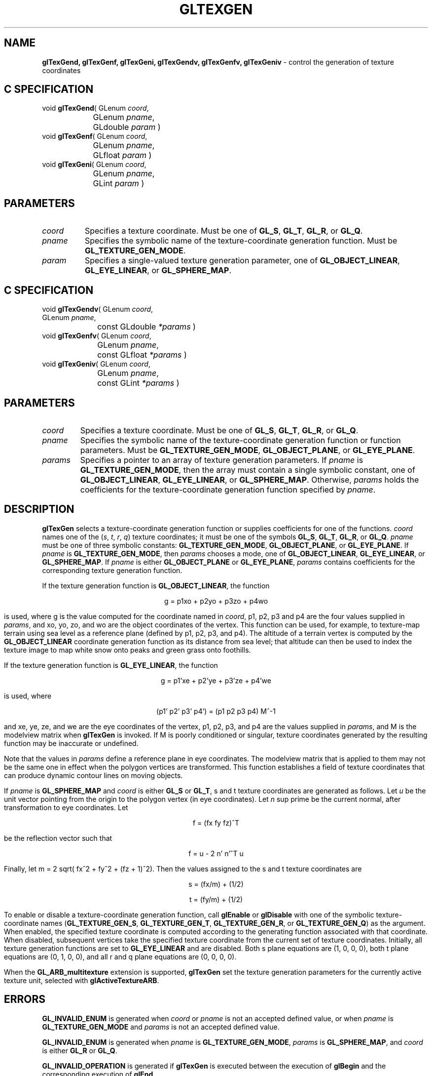 '\" e  
'\"macro stdmacro
.ds Vn Version 1.2
.ds Dt 24 September 1999
.ds Re Release 1.2.1
.ds Dp May 22 14:46
.ds Dm 2 May 22 14:
.ds Xs 27155     9
.TH GLTEXGEN 3G
.SH NAME
.B "glTexGend, glTexGenf, glTexGeni, glTexGendv, glTexGenfv, glTexGeniv
\- control the generation of texture coordinates

.SH C SPECIFICATION
void \f3glTexGend\fP(
GLenum \fIcoord\fP,
.nf
.ta \w'\f3void \fPglTexGend( 'u
	GLenum \fIpname\fP,
	GLdouble \fIparam\fP )
.fi
void \f3glTexGenf\fP(
GLenum \fIcoord\fP,
.nf
.ta \w'\f3void \fPglTexGenf( 'u
	GLenum \fIpname\fP,
	GLfloat \fIparam\fP )
.fi
void \f3glTexGeni\fP(
GLenum \fIcoord\fP,
.nf
.ta \w'\f3void \fPglTexGeni( 'u
	GLenum \fIpname\fP,
	GLint \fIparam\fP )
.fi

.SH PARAMETERS
.TP \w'\fIparams\fP\ \ 'u 
\f2coord\fP
Specifies a texture coordinate.
Must be one of \%\f3GL_S\fP, \%\f3GL_T\fP, \%\f3GL_R\fP, or \%\f3GL_Q\fP.
.TP
\f2pname\fP
Specifies the symbolic name of the texture-coordinate generation function.
Must be \%\f3GL_TEXTURE_GEN_MODE\fP. 
.TP
\f2param\fP
Specifies a single-valued texture generation parameter,
one of \%\f3GL_OBJECT_LINEAR\fP, \%\f3GL_EYE_LINEAR\fP, or \%\f3GL_SPHERE_MAP\fP. 
.SH C SPECIFICATION
void \f3glTexGendv\fP(
GLenum \fIcoord\fP,
.nf
.ta \w'\f3void \fPglTexGendv( 'u
	GLenum \fIpname\fP,
	const GLdouble \fI*params\fP )
.fi
void \f3glTexGenfv\fP(
GLenum \fIcoord\fP,
.nf
.ta \w'\f3void \fPglTexGenfv( 'u
	GLenum \fIpname\fP,
	const GLfloat \fI*params\fP )
.fi
void \f3glTexGeniv\fP(
GLenum \fIcoord\fP,
.nf
.ta \w'\f3void \fPglTexGeniv( 'u
	GLenum \fIpname\fP,
	const GLint \fI*params\fP )
.fi

.SH PARAMETERS
.TP
\f2coord\fP
Specifies a texture coordinate.
Must be one of \%\f3GL_S\fP, \%\f3GL_T\fP, \%\f3GL_R\fP, or \%\f3GL_Q\fP.
.TP
\f2pname\fP
Specifies the symbolic name of the texture-coordinate generation function
or function parameters.
Must be
\%\f3GL_TEXTURE_GEN_MODE\fP,
\%\f3GL_OBJECT_PLANE\fP, or
\%\f3GL_EYE_PLANE\fP. 
.TP
\f2params\fP
Specifies a pointer to an array of texture generation parameters.
If \f2pname\fP is \%\f3GL_TEXTURE_GEN_MODE\fP,
then the array must contain a single symbolic constant,
one of
\%\f3GL_OBJECT_LINEAR\fP,
\%\f3GL_EYE_LINEAR\fP, or
\%\f3GL_SPHERE_MAP\fP. 
Otherwise,
\f2params\fP holds the coefficients for the texture-coordinate generation function
specified by \f2pname\fP.
.SH DESCRIPTION
\%\f3glTexGen\fP selects a texture-coordinate generation function
or supplies coefficients for one of the functions.
\f2coord\fP names one of the (\f2s\fP, \f2t\fP, \f2r\fP, \f2q\fP) texture
coordinates; it must be one of the symbols
\%\f3GL_S\fP,
\%\f3GL_T\fP,
\%\f3GL_R\fP, or
\%\f3GL_Q\fP.
\f2pname\fP must be one of three symbolic constants:
\%\f3GL_TEXTURE_GEN_MODE\fP,
\%\f3GL_OBJECT_PLANE\fP, or
\%\f3GL_EYE_PLANE\fP. 
If \f2pname\fP is \%\f3GL_TEXTURE_GEN_MODE\fP,
then \f2params\fP chooses a mode,
one of
\%\f3GL_OBJECT_LINEAR\fP,
\%\f3GL_EYE_LINEAR\fP, or
\%\f3GL_SPHERE_MAP\fP. 
If \f2pname\fP is either \%\f3GL_OBJECT_PLANE\fP or \%\f3GL_EYE_PLANE\fP,
\f2params\fP contains coefficients for the corresponding
texture generation function.
.P 
If the texture generation function is \%\f3GL_OBJECT_LINEAR\fP,
the function
.P

.ce
g = p1xo + p2yo + p3zo + p4wo

is used, where g is the value computed for the coordinate named in \f2coord\fP,
p1, p2, p3 and p4 are the four values supplied in \f2params\fP, and
xo, yo, zo, and wo are the object coordinates of the vertex.
This function can be used, for example, to texture-map terrain using sea level
as a reference plane
(defined by p1, p2, p3, and p4). 
The altitude of a terrain vertex is computed by the \%\f3GL_OBJECT_LINEAR\fP
coordinate generation function as its distance from sea level; 
that altitude can then be used to index the texture image to map white snow
onto peaks and green grass onto foothills.
.P
If the texture generation function is \%\f3GL_EYE_LINEAR\fP, the function
.P

.ce
g = p1'xe + p2'ye + p3'ze + p4'we

is used, where 

.ce
(p1' p2' p3' p4') = (p1 p2 p3 p4) M^-1

and
xe, ye, ze, and we are the eye coordinates of the vertex,
p1, p2, p3, and p4 are the values supplied in \f2params\fP, and
M is the modelview matrix when \%\f3glTexGen\fP is invoked.
If M is poorly conditioned or singular,
texture coordinates generated by the resulting function may be inaccurate
or undefined.
.P
Note that the values in \f2params\fP define a reference plane in eye coordinates. 
The modelview matrix that is applied to them may not be the same one
in effect when the polygon vertices are transformed. 
This function establishes a field of texture coordinates
that can produce dynamic contour lines on moving objects.
.P
If \f2pname\fP is \%\f3GL_SPHERE_MAP\fP and \f2coord\fP is either
\%\f3GL_S\fP or
\%\f3GL_T\fP,
s and t texture coordinates are generated as follows. 
Let \f2u\fP be the unit vector pointing from the origin to the polygon vertex
(in eye coordinates). 
Let \f2n\fP sup prime be the current normal,
after transformation to eye coordinates. 
Let 
.P

.ce
f = (fx fy fz)^T

be the reflection vector such that

.ce
f = u - 2 n' n'^T u

Finally, let m = 2 sqrt( fx^2 + fy^2 + (fz + 1)^2). Then the values 
assigned to the s and t texture coordinates are

.ce
s = (fx/m) + (1/2)

.ce
t = (fy/m) + (1/2)

To enable or disable a texture-coordinate generation function, call
\%\f3glEnable\fP or \%\f3glDisable\fP
with one of the symbolic texture-coordinate names
(\%\f3GL_TEXTURE_GEN_S\fP,
\%\f3GL_TEXTURE_GEN_T\fP,
\%\f3GL_TEXTURE_GEN_R\fP, or
\%\f3GL_TEXTURE_GEN_Q\fP) as the argument. 
When enabled,
the specified texture coordinate is computed
according to the generating function associated with that coordinate. 
When disabled,
subsequent vertices take the specified texture coordinate
from the current set of texture coordinates. Initially, all texture
generation functions are set to \%\f3GL_EYE_LINEAR\fP and are disabled.
Both s plane equations are (1, 0, 0, 0),
both t plane equations are (0, 1, 0, 0),
and all r and q plane equations are (0, 0, 0, 0).
.P
When the \%\f3GL_ARB_multitexture\fP extension is supported, \%\f3glTexGen\fP set the
texture generation parameters for the currently active texture unit,
selected with \%\f3glActiveTextureARB\fP.
.SH ERRORS
\%\f3GL_INVALID_ENUM\fP is generated when \f2coord\fP or \f2pname\fP is not an
accepted defined value,
or when \f2pname\fP is \%\f3GL_TEXTURE_GEN_MODE\fP and \f2params\fP is not an
accepted defined value.
.P
\%\f3GL_INVALID_ENUM\fP is generated when \f2pname\fP is \%\f3GL_TEXTURE_GEN_MODE\fP,
\f2params\fP is \%\f3GL_SPHERE_MAP\fP,
and \f2coord\fP is either \%\f3GL_R\fP or \%\f3GL_Q\fP.
.P
\%\f3GL_INVALID_OPERATION\fP is generated if \%\f3glTexGen\fP
is executed between the execution of \%\f3glBegin\fP
and the corresponding execution of \%\f3glEnd\fP.
.SH ASSOCIATED GETS
\%\f3glGetTexGen\fP
.br
\%\f3glIsEnabled\fP with argument \%\f3GL_TEXTURE_GEN_S\fP
.br
\%\f3glIsEnabled\fP with argument \%\f3GL_TEXTURE_GEN_T\fP
.br
\%\f3glIsEnabled\fP with argument \%\f3GL_TEXTURE_GEN_R\fP
.br
\%\f3glIsEnabled\fP with argument \%\f3GL_TEXTURE_GEN_Q\fP
.SH SEE ALSO
\%\f3glActiveTextureARB\fP,
\%\f3glCopyPixels\fP,
\%\f3glCopyTexImage2D\fP,
\%\f3glCopyTexSubImage1D\fP,
\%\f3glCopyTexSubImage2D\fP,
\%\f3glCopyTexSubImage3D\fP,
\%\f3glTexEnv\fP,
\%\f3glTexImage1D\fP,
\%\f3glTexImage2D\fP,
\%\f3glTexImage3D\fP,
\%\f3glTexParameter\fP,
\%\f3glTexSubImage1D\fP,
\%\f3glTexSubImage2D\fP,
\%\f3glTexSubImage3D\fP
